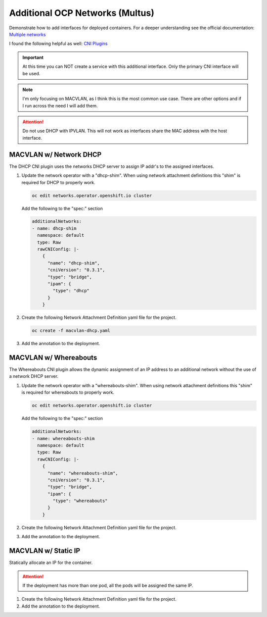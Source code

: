 Additional OCP Networks (Multus)
================================

Demonstrate how to add interfaces for deployed containers. For a deeper
understanding see the official documentation:
`Multiple networks <https://docs.openshift.com/container-platform/4.12/networking/multiple_networks/understanding-multiple-networks.html>`_

I found the following helpful as well:
`CNI Plugins <https://www.cni.dev/plugins/current/>`_

.. important:: At this time you can NOT create a service with this additional
   interface. Only the primary CNI interface will be used.

.. note:: I'm only focusing on MACVLAN, as I think this is the most common use
   case. There are other options and if I run across the need I will add them.

.. attention:: Do not use DHCP with IPVLAN. This will not work as interfaces
   share the MAC address with the host interface.

MACVLAN w/ Network DHCP
-----------------------

The DHCP CNI plugin uses the networks DHCP server to assign IP addr's to the
assigned interfaces.

#. Update the network operator with a "dhcp-shim". When using network
   attachment definitions this "shim" is required for DHCP to properly work.

   .. code-block:: bash

      oc edit networks.operator.openshift.io cluster

   Add the following to the "spec:" section

   .. code-block:: yaml

      additionalNetworks:
      - name: dhcp-shim
        namespace: default
        type: Raw
        rawCNIConfig: |-
          {
            "name": "dhcp-shim",
            "cniVersion": "0.3.1",
            "type": "bridge",
            "ipam": {
              "type": "dhcp"
            }
          }

#. Create the following Network Attachment Definition yaml file for the
   project.

   .. code-block:: yaml
      :emphasize-lines: 4,5,15

      apiVersion: k8s.cni.cncf.io/v1
      kind: NetworkAttachmentDefinition
      metadata:
        name: macvlan-dhcp
        namespace: httpd
      spec:
        config: |-
          {
            "cniVersion": "0.3.1",
            "name": "macvlan-dhcp",
            "type": "macvlan",
            "master": "enp9s0",
            "mode": "passthru",
            "ipam": {
              "type": "dhcp"
            }
          }

   .. code-block:: bash

      oc create -f macvlan-dhcp.yaml

#. Add the annotation to the deployment.

   .. code-block:: yaml
      :emphasize-lines: 5

      spec:
        template:
          metadata:
            annotations:
              k8s.v1.cni.cncf.io/networks: macvlan-dhcp

MACVLAN w/ Whereabouts
----------------------

The Whereabouts CNI plugin allows the dynamic assignment of an IP address to an
additional network without the use of a network DHCP server.

#. Update the network operator with a "whereabouts-shim". When using network
   attachment definitions this "shim" is required for whereabouts to properly
   work.

   .. code-block:: bash

      oc edit networks.operator.openshift.io cluster

   Add the following to the "spec:" section

   .. code-block:: yaml

      additionalNetworks:
      - name: whereabouts-shim
        namespace: default
        type: Raw
        rawCNIConfig: |-
          {
            "name": "whereabouts-shim",
            "cniVersion": "0.3.1",
            "type": "bridge",
            "ipam": {
              "type": "whereabouts"
            }
          }

#. Create the following Network Attachment Definition yaml file for the
   project.

   .. code-block:: yaml
      :emphasize-lines: 4,5,15

      apiVersion: k8s.cni.cncf.io/v1
      kind: NetworkAttachmentDefinition
      metadata:
        name: macvlan-whereabouts
        namespace: httpd
      spec:
        config: |-
          {
            "cniVersion": "0.3.1",
            "name": "macvlan-whereabouts",
            "type": "macvlan",
            "master": "enp9s0",
            "mode": "passthru",
            "ipam": {
              "type": "whereabouts",
              "range": "192.168.122.0/24",
              "range_start": "192.168.122.225",
              "range_end": "192.168.122.245",
              "gateway": "192.168.122.1",
              "routes": [
                { "dst": "0.0.0.0/0" }
              ]
            }
          }

#. Add the annotation to the deployment.

   .. code-block:: yaml
      :emphasize-lines: 5

      spec:
        template:
          metadata:
            annotations:
              k8s.v1.cni.cncf.io/networks: macvlan-whereabouts

MACVLAN w/ Static IP
--------------------

Statically allocate an IP for the container.

.. attention:: If the deployment has more than one pod, all the pods will be
   assigned the same IP.

#. Create the following Network Attachment Definition yaml file for the
   project.

   .. code-block:: yaml
      :emphasize-lines: 4,5,15

      apiVersion: k8s.cni.cncf.io/v1
      kind: NetworkAttachmentDefinition
      metadata:
        name: macvlan-static
        namespace: httpd
      spec:
        config: |-
          {
            "cniVersion": "0.3.1",
            "name": "macvlan-static",
            "type": "macvlan",
            "master": "enp9s0",
            "mode": "passthru",
            "ipam": {
              "type": "static",
              "addresses": [
                {
                "address": "192.168.122.245/24",
                "gateway": "192.168.122.1"
                }
              ],
              "routes": [
                { "dst": "0.0.0.0/0" }
              ]
            }
          }

#. Add the annotation to the deployment.

   .. code-block:: yaml
      :emphasize-lines: 5

      spec:
        template:
          metadata:
            annotations:
              k8s.v1.cni.cncf.io/networks: macvlan-static
